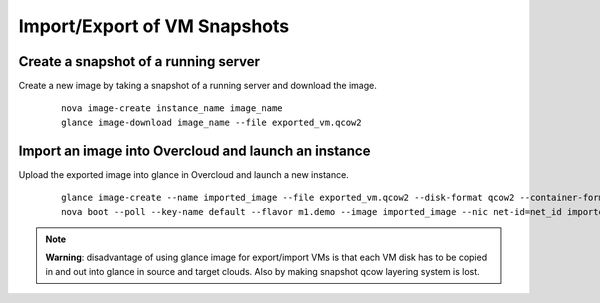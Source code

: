 Import/Export of VM Snapshots
=============================

Create a snapshot of a running server
-------------------------------------
Create a new image by taking a snapshot of a running server and download the
image.

  ::

      nova image-create instance_name image_name
      glance image-download image_name --file exported_vm.qcow2

Import an image into Overcloud and launch an instance
-----------------------------------------------------
Upload the exported image into glance in Overcloud and launch a new instance.

  ::

      glance image-create --name imported_image --file exported_vm.qcow2 --disk-format qcow2 --container-format bare
      nova boot --poll --key-name default --flavor m1.demo --image imported_image --nic net-id=net_id imported

.. note::
   **Warning**: disadvantage of using glance image for export/import VMs is
   that each VM disk has to be copied in and out into glance in source and
   target clouds. Also by making snapshot qcow layering system is lost.
